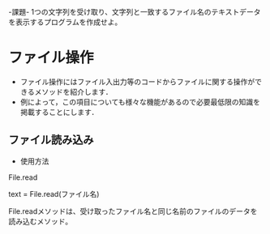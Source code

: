 -課題-
1つの文字列を受け取り、文字列と一致するファイル名のテキストデータを表示するプログラムを作成せよ。

* ファイル操作
  - ファイル操作にはファイル入出力等のコードからファイルに関する操作ができるメソッドを紹介します．
  - 例によって，この項目についても様々な機能があるので必要最低限の知識を掲載することにします．

** ファイル読み込み
   - 使用方法
File.read

text = File.read(ファイル名)

File.readメソッドは、受け取ったファイル名と同じ名前のファイルのデータを読み込むメソッド。
